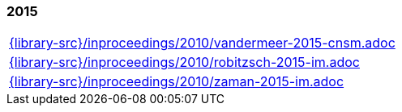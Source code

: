 //
// ============LICENSE_START=======================================================
//  Copyright (C) 2018 Sven van der Meer. All rights reserved.
// ================================================================================
// This file is licensed under the CREATIVE COMMONS ATTRIBUTION 4.0 INTERNATIONAL LICENSE
// Full license text at https://creativecommons.org/licenses/by/4.0/legalcode
// 
// SPDX-License-Identifier: CC-BY-4.0
// ============LICENSE_END=========================================================
//
// @author Sven van der Meer (vdmeer.sven@mykolab.com)
//

=== 2015
[cols="a", grid=rows, frame=none, %autowidth.stretch]
|===
|include::{library-src}/inproceedings/2010/vandermeer-2015-cnsm.adoc[]
|include::{library-src}/inproceedings/2010/robitzsch-2015-im.adoc[]
|include::{library-src}/inproceedings/2010/zaman-2015-im.adoc[]
|===


